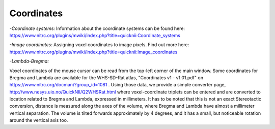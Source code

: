 
**Coordinates**
----------------------------------
*-Coordinate systems:*
Information about the coordinate systems can be found here: https://www.nitrc.org/plugins/mwiki/index.php?title=quicknii:Coordinate_systems

*-Image coordinates:*
Assigning voxel coordinates to image pixels.
Find out more here: https://www.nitrc.org/plugins/mwiki/index.php?title=quicknii:Image_coordinates


*-Lambda-Bregma:*

Voxel coordinates of the mouse cursor can be read from the top-left corner of the main window.
Some coordinates for Bregma and Lambda are available for the WHS-SD-Rat atlas, "Coordinates v1 - v1.01.pdf" on https://www.nitrc.org/docman/?group_id=1081 .
Using those data, we provide a simple converter page, http://www.nesys.uio.no/QuickNII/Q2WHSRat.html where voxel-coordinate triplets can be entered and are converted to location related to Bregma and Lambda, expressed in millimeters.
It has to be noted that this is not an exact Stereotactic conversion, distance is measured along the axes of the volume, where Bregma and Lambda have almost a millimeter vertical separation.
The volume is tilted forwards approximately by 4 degrees, and it has a small, but noticeable rotation around the vertical axis too.

